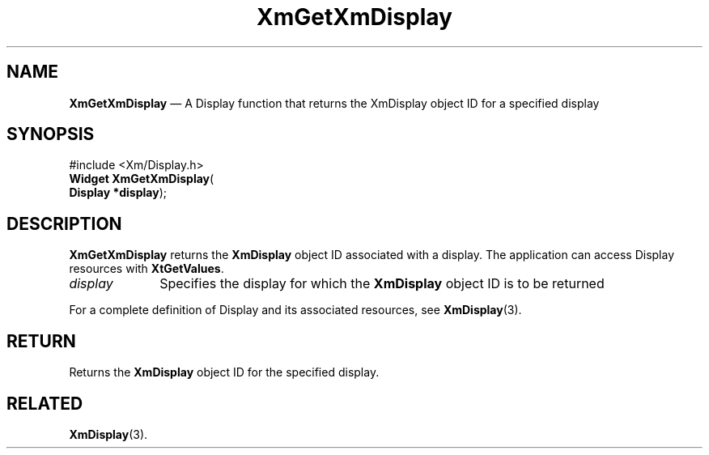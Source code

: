 '\" t
...\" GetXmD.sgm /main/8 1996/09/08 20:46:57 rws $
.de P!
.fl
\!!1 setgray
.fl
\\&.\"
.fl
\!!0 setgray
.fl			\" force out current output buffer
\!!save /psv exch def currentpoint translate 0 0 moveto
\!!/showpage{}def
.fl			\" prolog
.sy sed -e 's/^/!/' \\$1\" bring in postscript file
\!!psv restore
.
.de pF
.ie     \\*(f1 .ds f1 \\n(.f
.el .ie \\*(f2 .ds f2 \\n(.f
.el .ie \\*(f3 .ds f3 \\n(.f
.el .ie \\*(f4 .ds f4 \\n(.f
.el .tm ? font overflow
.ft \\$1
..
.de fP
.ie     !\\*(f4 \{\
.	ft \\*(f4
.	ds f4\"
'	br \}
.el .ie !\\*(f3 \{\
.	ft \\*(f3
.	ds f3\"
'	br \}
.el .ie !\\*(f2 \{\
.	ft \\*(f2
.	ds f2\"
'	br \}
.el .ie !\\*(f1 \{\
.	ft \\*(f1
.	ds f1\"
'	br \}
.el .tm ? font underflow
..
.ds f1\"
.ds f2\"
.ds f3\"
.ds f4\"
.ta 8n 16n 24n 32n 40n 48n 56n 64n 72n 
.TH "XmGetXmDisplay" "library call"
.SH "NAME"
\fBXmGetXmDisplay\fP \(em A Display function that returns the
XmDisplay object ID for a specified display
.iX "XmGetXmDisplay"
.iX "Display functions" "XmGetXmDisplay"
.SH "SYNOPSIS"
.PP
.nf
#include <Xm/Display\&.h>
\fBWidget \fBXmGetXmDisplay\fP\fR(
\fBDisplay *\fBdisplay\fR\fR);
.fi
.SH "DESCRIPTION"
.PP
\fBXmGetXmDisplay\fP returns the \fBXmDisplay\fP object ID associated
with a display\&. The application can access
Display resources with \fBXtGetValues\fP\&.
.IP "\fIdisplay\fP" 10
Specifies the display for which the \fBXmDisplay\fP object ID is to be returned
.PP
For a complete definition of Display and its associated resources,
see \fBXmDisplay\fP(3)\&.
.SH "RETURN"
.PP
Returns the \fBXmDisplay\fP object ID for the specified display\&.
.SH "RELATED"
.PP
\fBXmDisplay\fP(3)\&.
...\" created by instant / docbook-to-man, Sun 22 Dec 1996, 20:24
